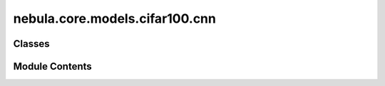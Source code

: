 nebula.core.models.cifar100.cnn
===============================

.. py:module:: nebula.core.models.cifar100.cnn


Classes
-------

.. autoapisummary::

   nebula.core.models.cifar100.cnn.CNN


Module Contents
---------------

.. py:class:: CNN(input_channels=3, num_classes=10, learning_rate=0.001, metrics=None, confusion_matrix=None, seed=None)

   Bases: :py:obj:`nebula.core.models.nebulamodel.NebulaModel`


   Abstract class for the NEBULA model.

   This class is an abstract class that defines the interface for the NEBULA model.


   .. py:method:: forward(x)

      Forward pass of the model.



   .. py:method:: configure_optimizers()

      Optimizer configuration.



